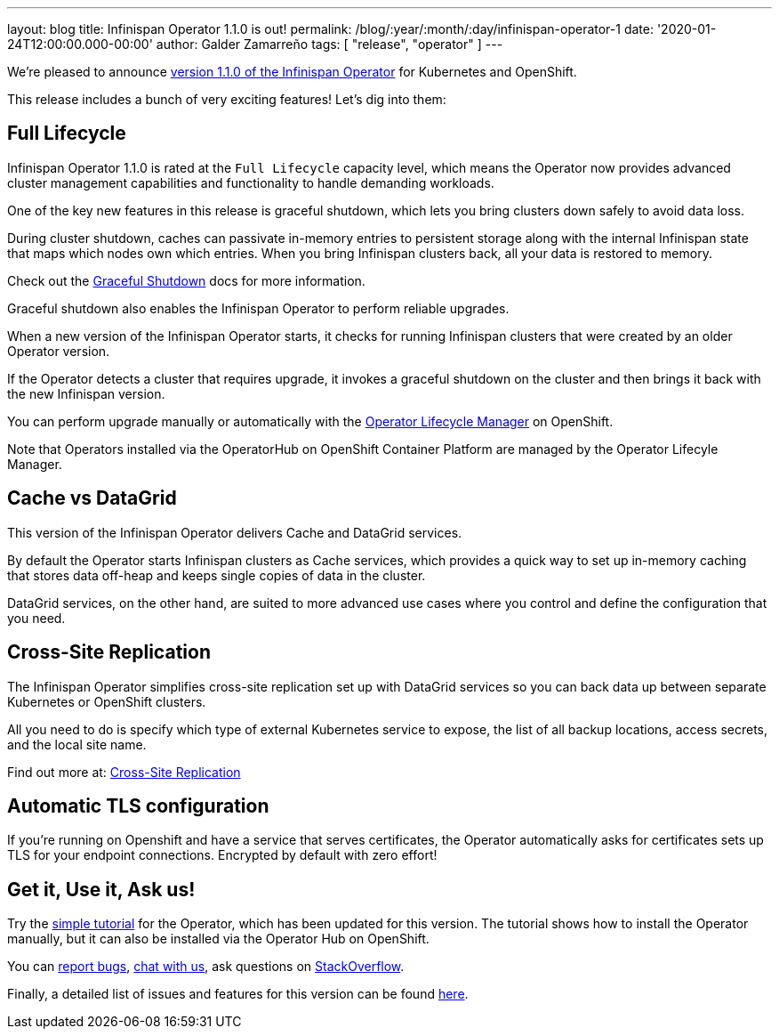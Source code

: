 ---
layout: blog
title: Infinispan Operator 1.1.0 is out!
permalink: /blog/:year/:month/:day/infinispan-operator-1
date: '2020-01-24T12:00:00.000-00:00'
author: Galder Zamarreño
tags: [ "release", "operator" ]
---

We're pleased to announce
https://operatorhub.io/operator/infinispan[version 1.1.0 of the Infinispan Operator]
for Kubernetes and OpenShift.

This release includes a bunch of very exciting features! Let's dig into them:

== Full Lifecycle

Infinispan Operator 1.1.0 is rated at the `Full Lifecycle` capacity level, which 
means the Operator now provides advanced cluster management capabilities and 
functionality to handle demanding workloads.

One of the key new features in this release is graceful shutdown, which lets 
you bring clusters down safely to avoid data loss.

During cluster shutdown, caches can passivate in-memory entries 
to persistent storage along with the internal Infinispan state that maps 
which nodes own which entries. When you bring Infinispan clusters back, 
all your data is restored to memory.

Check out the https://infinispan.org/infinispan-operator/master/operator.html#shutting_down-start[Graceful Shutdown]
docs for more information.

Graceful shutdown also enables the Infinispan Operator to 
perform reliable upgrades.

When a new version of the Infinispan Operator starts,
it checks for running Infinispan clusters that were created by an older Operator version.

If the Operator detects a cluster that requires upgrade, it invokes a graceful shutdown 
on the cluster and then brings it back with the new Infinispan version.

You can perform upgrade manually or automatically with the 
https://docs.openshift.com/container-platform/4.3/operators/understanding-olm/olm-understanding-olm.html[Operator Lifecycle Manager] on OpenShift.

Note that Operators installed via the OperatorHub on OpenShift Container Platform are managed by the Operator Lifecyle Manager.

== Cache vs DataGrid

This version of the Infinispan Operator delivers Cache and DataGrid services.

By default the Operator starts Infinispan clusters as Cache services, which 
provides a quick way to set up in-memory caching that stores data off-heap and
keeps single copies of data in the cluster.

DataGrid services, on the other hand, are suited to more advanced use cases where
you control and define the configuration that you need.

== Cross-Site Replication

The Infinispan Operator simplifies cross-site replication set up with DataGrid services
so you can back data up between separate Kubernetes or OpenShift clusters.

All you need to do is specify which type of external Kubernetes service to expose,
the list of all backup locations, access secrets, and the local site name.

Find out more at:
https://infinispan.org/infinispan-operator/master/operator.html#configuring_backup_sites[Cross-Site Replication]

== Automatic TLS configuration

If you're running on Openshift and have a service that serves certificates,
the Operator automatically asks for certificates sets up TLS for your
endpoint connections. Encrypted by default with zero effort!

== Get it, Use it, Ask us!

Try the
https://github.com/infinispan/infinispan-simple-tutorials/tree/master/operator[simple tutorial]
for the Operator, which has been updated for this version.
The tutorial shows how to install the Operator manually,
but it can also be installed via the Operator Hub on OpenShift.

You can https://github.com/infinispan/infinispan-operator/issues[report bugs],
https://infinispan.zulipchat.com/[chat with us],
ask questions on https://stackoverflow.com/questions/tagged/?tagnames=infinispan&sort=newest[StackOverflow].

Finally, a detailed list of issues and features for this version can be found
https://github.com/infinispan/infinispan-operator/issues?q=milestone%3A1.1.0+is%3Aclosed[here].
